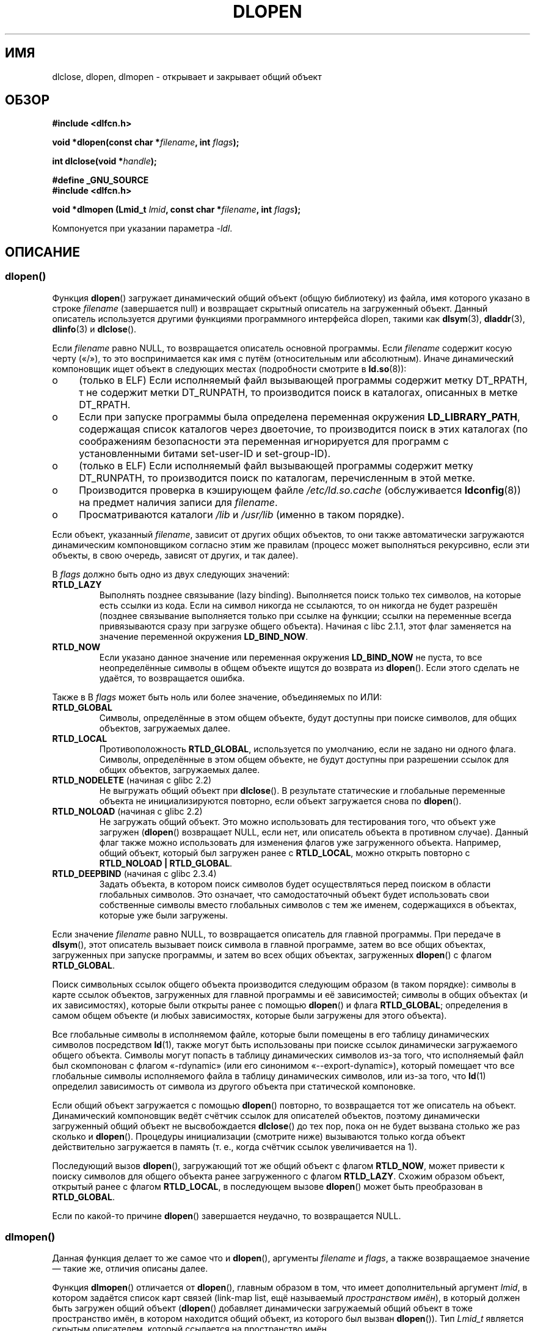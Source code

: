 .\" -*- mode: troff; coding: UTF-8 -*-
.\" Copyright 1995 Yggdrasil Computing, Incorporated.
.\" written by Adam J. Richter (adam@yggdrasil.com),
.\" with typesetting help from Daniel Quinlan (quinlan@yggdrasil.com).
.\" and Copyright 2003, 2015 Michael Kerrisk <mtk.manpages@gmail.com>
.\"
.\" %%%LICENSE_START(GPLv2+_DOC_FULL)
.\" This is free documentation; you can redistribute it and/or
.\" modify it under the terms of the GNU General Public License as
.\" published by the Free Software Foundation; either version 2 of
.\" the License, or (at your option) any later version.
.\"
.\" The GNU General Public License's references to "object code"
.\" and "executables" are to be interpreted as the output of any
.\" document formatting or typesetting system, including
.\" intermediate and printed output.
.\"
.\" This manual is distributed in the hope that it will be useful,
.\" but WITHOUT ANY WARRANTY; without even the implied warranty of
.\" MERCHANTABILITY or FITNESS FOR A PARTICULAR PURPOSE.  See the
.\" GNU General Public License for more details.
.\"
.\" You should have received a copy of the GNU General Public
.\" License along with this manual; if not, see
.\" <http://www.gnu.org/licenses/>.
.\" %%%LICENSE_END
.\"
.\" Modified by David A. Wheeler <dwheeler@dwheeler.com> 2000-11-28.
.\" Applied patch by Terran Melconian, aeb, 2001-12-14.
.\" Modified by Hacksaw <hacksaw@hacksaw.org> 2003-03-13.
.\" Modified by Matt Domsch, 2003-04-09: _init and _fini obsolete
.\" Modified by Michael Kerrisk <mtk.manpages@gmail.com> 2003-05-16.
.\" Modified by Walter Harms: dladdr, dlvsym
.\" Modified by Petr Baudis <pasky@suse.cz>, 2008-12-04: dladdr caveat
.\"
.\"*******************************************************************
.\"
.\" This file was generated with po4a. Translate the source file.
.\"
.\"*******************************************************************
.TH DLOPEN 3 2019\-08\-02 Linux "Руководство программиста Linux"
.SH ИМЯ
dlclose, dlopen, dlmopen \- открывает и закрывает общий объект
.SH ОБЗОР
\fB#include <dlfcn.h>\fP
.PP
\fBvoid *dlopen(const char *\fP\fIfilename\fP\fB, int \fP\fIflags\fP\fB);\fP
.PP
\fBint dlclose(void *\fP\fIhandle\fP\fB);\fP
.PP
\fB#define _GNU_SOURCE\fP
.br
\fB#include <dlfcn.h>\fP
.PP
\fBvoid *dlmopen (Lmid_t \fP\fIlmid\fP\fB, const char *\fP\fIfilename\fP\fB, int
\fP\fIflags\fP\fB);\fP
.PP
Компонуется при указании параметра \fI\-ldl\fP.
.SH ОПИСАНИЕ
.SS dlopen()
Функция \fBdlopen\fP() загружает динамический общий объект (общую библиотеку)
из файла, имя которого указано в строке \fIfilename\fP (завершается null) и
возвращает скрытный описатель на загруженный объект. Данный описатель
используется другими функциями программного интерфейса dlopen, такими как
\fBdlsym\fP(3), \fBdladdr\fP(3), \fBdlinfo\fP(3) и \fBdlclose\fP().
.PP
.\" FIXME On Solaris, when handle is NULL, we seem to get back
.\" a handle for (something like) the root of the namespace.
.\" The point here is that if we do a dlmopen(LM_ID_NEWLM), then
.\" the filename==NULL case returns a different handle than
.\" in the initial namespace. But, on glibc, the same handle is
.\" returned. This is probably a bug in glibc.
.\"
Если \fIfilename\fP равно NULL, то возвращается описатель основной
программы. Если \fIfilename\fP содержит косую черту («/»), то это
воспринимается как имя с путём (относительным или абсолютным). Иначе
динамический компоновщик ищет объект в следующих местах (подробности
смотрите в \fBld.so\fP(8)):
.IP o 4
(только в ELF) Если исполняемый файл вызывающей программы содержит метку
DT_RPATH, т не содержит метки DT_RUNPATH, то производится поиск в каталогах,
описанных в метке DT_RPATH.
.IP o
Если при запуске программы была определена переменная окружения
\fBLD_LIBRARY_PATH\fP, содержащая список каталогов через двоеточие, то
производится поиск в этих каталогах (по соображениям безопасности эта
переменная игнорируется для программ с установленными битами set\-user\-ID и
set\-group\-ID).
.IP o
(только в ELF) Если исполняемый файл вызывающей программы содержит метку
DT_RUNPATH, то производится поиск по каталогам, перечисленным в этой метке.
.IP o
Производится проверка в кэширующем файле \fI/etc/ld.so.cache\fP (обслуживается
\fBldconfig\fP(8)) на предмет наличия записи для \fIfilename\fP.
.IP o
Просматриваются каталоги \fI/lib\fP и \fI/usr/lib\fP (именно в таком порядке).
.PP
Если объект, указанный \fIfilename\fP, зависит от других общих объектов, то они
также автоматически загружаются динамическим компоновщиком согласно этим же
правилам (процесс может выполняться рекурсивно, если эти объекты, в свою
очередь, зависят от других, и так далее).
.PP
В \fIflags\fP должно быть одно из двух следующих значений:
.TP 
\fBRTLD_LAZY\fP
.\" commit 12b5b6b7f78ea111e89bbf638294a5413c791072
Выполнять позднее связывание (lazy binding). Выполняется поиск только тех
символов, на которые есть ссылки из кода. Если на символ никогда не
ссылаются, то он никогда не будет разрешён (позднее связывание выполняется
только при ссылке на функции; ссылки на переменные всегда привязываются
сразу при загрузке общего объекта). Начиная с libc 2.1.1, этот флаг
заменяется на значение переменной окружения \fBLD_BIND_NOW\fP.
.TP 
\fBRTLD_NOW\fP
Если указано данное значение или переменная окружения \fBLD_BIND_NOW\fP не
пуста, то все неопределённые символы в общем объекте ищутся до возврата из
\fBdlopen\fP(). Если этого сделать не удаётся, то возвращается ошибка.
.PP
Также в В \fIflags\fP может быть ноль или более значение, объединяемых по ИЛИ:
.TP 
\fBRTLD_GLOBAL\fP
Символы, определённые в этом общем объекте, будут доступны при поиске
символов, для общих объектов, загружаемых далее.
.TP 
\fBRTLD_LOCAL\fP
Противоположность \fBRTLD_GLOBAL\fP, используется по умолчанию, если не задано
ни одного флага. Символы, определённые в этом общем объекте, не будут
доступны при разрешении ссылок для общих объектов, загружаемых далее.
.TP 
\fBRTLD_NODELETE\fP (начиная с glibc 2.2)
Не выгружать общий объект при \fBdlclose\fP(). В результате статические и
глобальные переменные объекта не инициализируются повторно, если объект
загружается снова по \fBdlopen\fP().
.TP 
\fBRTLD_NOLOAD\fP (начиная с glibc 2.2)
.\"
Не загружать общий объект. Это можно использовать для тестирования того, что
объект уже загружен (\fBdlopen\fP() возвращает NULL, если нет, или описатель
объекта в противном случае). Данный флаг также можно использовать для
изменения флагов уже загруженного объекта. Например, общий объект, который
был загружен ранее с \fBRTLD_LOCAL\fP, можно открыть повторно с \fBRTLD_NOLOAD\ |\ RTLD_GLOBAL\fP.
.TP 
\fBRTLD_DEEPBIND\fP (начиная с glibc 2.3.4)
.\" Inimitably described by UD in
.\" http://sources.redhat.com/ml/libc-hacker/2004-09/msg00083.html.
Задать объекта, в котором поиск символов будет осуществляться перед поиском
в области глобальных символов. Это означает, что самодостаточный объект
будет использовать свои собственные символы вместо глобальных символов с тем
же именем, содержащихся в объектах, которые уже были загружены.
.PP
Если значение \fIfilename\fP равно NULL, то возвращается описатель для главной
программы. При передаче в \fBdlsym\fP(), этот описатель вызывает поиск символа
в главной программе, затем во все общих объектах, загруженных при запуске
программы, и затем во всех общих объектах, загруженных \fBdlopen\fP() с флагом
\fBRTLD_GLOBAL\fP.
.PP
Поиск символьных ссылок общего объекта производится следующим образом (в
таком порядке): символы в карте ссылок объектов, загруженных для главной
программы и её зависимостей; символы в общих объектах (и их зависимостях),
которые были открыты ранее с помощью \fBdlopen\fP() и флага \fBRTLD_GLOBAL\fP;
определения в самом общем объекте (и любых зависимостях, которые были
загружены для этого объекта).
.PP
Все глобальные символы в исполняемом файле, которые были помещены в его
таблицу динамических символов посредством \fBld\fP(1), также могут быть
использованы при поиске ссылок динамически загружаемого общего
объекта. Символы могут попасть в таблицу динамических символов из\-за того,
что исполняемый файл был скомпонован с флагом «\-rdynamic» (или его синонимом
«\-\-export\-dynamic»), который помещает что все глобальные символы
исполняемого файла в таблицу динамических символов, или из\-за того, что
\fBld\fP(1) определил зависимость от символа из другого объекта при статической
компоновке.
.PP
Если общий объект загружается с помощью \fBdlopen\fP() повторно, то
возвращается тот же описатель на объект. Динамический компоновщик ведёт
счётчик ссылок для описателей объектов, поэтому динамически загруженный
общий объект не высвобождается \fBdlclose\fP() до тех пор, пока он не будет
вызвана столько же раз сколько и \fBdlopen\fP(). Процедуры инициализации
(смотрите ниже) вызываются только когда объект действительно загружается в
память (т. е., когда счётчик ссылок увеличивается на 1).
.PP
Последующий вызов \fBdlopen\fP(), загружающий тот же общий объект с флагом
\fBRTLD_NOW\fP, может привести к поиску символов для общего объекта ранее
загруженного с флагом \fBRTLD_LAZY\fP. Схожим образом объект, открытый ранее с
флагом \fBRTLD_LOCAL\fP, в последующем вызове \fBdlopen\fP() может быть
преобразован в \fBRTLD_GLOBAL\fP.
.PP
.\"
Если по какой\-то причине \fBdlopen\fP() завершается неудачно, то возвращается
NULL.
.SS dlmopen()
Данная функция делает то же самое что и \fBdlopen\fP(), аргументы \fIfilename\fP и
\fIflags\fP, а также возвращаемое значение — такие же, отличия описаны далее.
.PP
Функция \fBdlmopen\fP() отличается от \fBdlopen\fP(), главным образом в том, что
имеет дополнительный аргумент \fIlmid\fP, в котором задаётся список карт связей
(link\-map list, ещё называемый \fIпространством имён\fP), в который должен быть
загружен общий объект (\fBdlopen\fP() добавляет динамически загружаемый общий
объект в тоже пространство имён, в котором находится общий объект, из
которого был вызван \fBdlopen\fP()). Тип \fILmid_t\fP является скрытым описателем,
который ссылается на пространство имён.
.PP
.\" FIXME: Is using dlinfo() RTLD_DI_LMID the right technique?
В аргументе \fIlmid\fP может быть указан ID существующего пространства имён
(который может быть получен с помощью  \fBdlinfo\fP(3) с запросом
\fBRTLD_DI_LMID\fP) или одно из следующих специальных значений:
.TP 
\fBLM_ID_BASE\fP
Загрузить общий объект в начальное пространство имён (т. е., в пространство
имён приложения).
.TP 
\fBLM_ID_NEWLM\fP
Создать новое пространство имён и загрузить в него общий объект. Объект
должен быть корректно скомпонован с ссылками на все остальные общие объекты,
которые ему требуются, так как новое пространство имён изначально пустое.
.PP
Если \fIfilename\fP равно NULL, то для \fIlmid\fP разрешено только значение
\fBLM_ID_BASE\fP.
.SS dlclose()
Функция \fBdlclose\fP() уменьшает счётчик ссылок на динамически загружаемый
общий объект, на который ссылается \fIhandle\fP.
.PP
Если счётчик ссылок достигает нуля и символы этого объекта не нужны другим
объектам, то объект выгружается после первого вызова любого деструктора,
определённого в объекте (символы в этом объекте могут требоваться в другом
объекте из\-за того, что этот объект был открыт с флагом \fBRTLD_GLOBAL\fP и
один из его символов совпадает с расположением из другого объекта).
.PP
Все общие объекты, которые были автоматически загружены при вызове
\fBdlopen\fP() для объекта, на который ссылается \fIhandle\fP, рекурсивно
закрываются таким же способом.
.PP
Успешный возврат из \fBdlclose\fP() не гарантирует, что символы, связанные с
\fIhandle\fP удалятся из адресного пространства вызывающего. В дополнении к
ссылкам, полученным из\-за явного вызова \fBdlopen\fP(), общий объект может быть
загружен неявно (и увеличится счётчик ссылок), так как от него зависят
другие общие объекты. Общий объект будет удалён из адресного пространства
только когда будут удалены все ссылки на него.
.SH "ВОЗВРАЩАЕМОЕ ЗНАЧЕНИЕ"
При успешном выполнении \fBdlopen\fP() и \fBdlmopen\fP() для загруженного объекта
возвращают описатель не равный NULL. При ошибке (файл не найден, недоступен
для чтения, имеет неправильный формат или возникли ошибке при загрузке) эти
функции возвращают NULL.
.PP
При успешном выполнении \fBdlclose\fP() возвращает 0; при ошибке возвращается
ненулевое значение.
.PP
Ошибки, возникшие в этих функциях, можно определить с помощью \fBdlerror\fP(3).
.SH ВЕРСИИ
Функции \fBdlopen\fP() и \fBdlclose\fP() имеются в glibc 2.0 и новее. Функция
\fBdlmopen\fP() впервые появилась в glibc 2.3.4.
.SH АТРИБУТЫ
Описание терминов данного раздела смотрите в \fBattributes\fP(7).
.TS
allbox;
lbw30 lb lb
l l l.
Интерфейс	Атрибут	Значение
T{
\fBdlopen\fP(),
\fBdlmopen\fP(),
\fBdlclose\fP()
T}	Безвредность в нитях	MT\-Safe
.TE
.SH "СООТВЕТСТВИЕ СТАНДАРТАМ"
В POSIX.1\-2001 описаны \fBdlclose\fP() и \fBdlopen\fP(). Функция \fBdlmopen\fP()
является расширением GNU.
.PP
Флаги \fBRTLD_NOLOAD\fP, \fBRTLD_NODELETE\fP и \fBRTLD_DEEPBIND\fP являются
расширением GNU; первые два этих флага есть также в Solaris.
.SH ЗАМЕЧАНИЯ
.SS "Функция dlmopen() и пространства имён"
Списком карты связей задаётся изолированное пространство имён для
определения символов динамическим компоновщиком. Внутри пространства имён
зависимые общие объекты неявно загружаются по обычным правилам, символьные
ссылки разрешаются подобным образом, но при этом учитываются только те
объекты, которые были загружены (явно и неявно) в пространство имён.
.PP
Функция \fBdlmopen\fP() позволяет достичь изоляции загружаемых объектов —
загружает общий объект в новое пространство имён без показа символов всему
приложению, а только новому объекту. Заметим, что использование флага
\fBRTLD_LOCAL\fP недостаточно для этой цели, так как он делает недоступным
символы общего объекта \fIлюбому\fP другому общему объекту. В некоторых случаях
может понадобиться, чтобы символы динамически загружаемого общего объекта
были доступны другим общим объектам (но не всем объектам) без показа этих
символов всему приложению. Этого можно достичь используя отдельное
пространство имён и флаг \fBRTLD_GLOBAL\fP.
.PP
Функцию \fBdlmopen\fP() также можно использовать для получения изолированности,
большей чем с флагом \fBRTLD_LOCAL\fP. В частности, общие объекты, загруженные
с \fBRTLD_LOCAL\fP, могут быть видимы при флаге \fBRTLD_GLOBAL\fP, если они
зависят от другого общего объекта, загруженного с флагом \fBRTLD_GLOBAL\fP. То
есть, \fBRTLD_LOCAL\fP недостаточно изолирует загружаемый общий объект, за
исключением случая (редкого), где он явно контролирует зависимости всех
загружаемых общих объектов.
.PP
Возможный случай применения \fBdlmopen\fP() — модули, где автор инфраструктуры
модулей не может доверять авторам модулей и не хочет, чтобы все
неопределённые символы инфраструктуры модулей определялись из
модулей. Другой случай использования — загрузка одного объекта несколько
раз. Без \fBdlmopen\fP() это потребовало бы создание отдельных копий файлов
общего объекта. С помощью \fBdlmopen\fP() можно загрузить один файл общего
объекта в разные пространства имён.
.PP
.\" DL_NNS
.\"
В реализации glibc поддерживается до 16 пространств имён.
.SS "Функции инициализации и завершения"
.\" info gcc "C Extensions" "Function attributes"
Общие объекты могут экспортировать с помощью атрибутов функций
\fB__attribute__((constructor))\fP и
\fB__attribute__((destructor))\fP. Функции\-конструкторы выполняются перед
возвратом из \fBdlopen\fP(), а функции\-деструкторы выполняются перед возвратом
из \fBdlclose\fP(). Общий объект может экспортировать несколько конструкторов и
деструкторов, с каждой функцией может быть связан приоритет, которым
определяется порядок выполнения функций. Подробней смотрите info\-страницу
\fBgcc\fP (раздел «Атрибуты функции»).
.PP
Старым способом достижения того же (частично) результата является
использование двух специальных символов, распознаваемых компоновщиком:
\fB_init\fP и \fB_fini\fP. Если динамически загружаемый общий объект экспортирует
процедуру с именем \fB_init\fP(), то её код выполняется после загрузки общего
объекта, но возвращения из \fBdlopen\fP(). Если общий объект экспортирует
процедуру с именем \fB_fini\fP(), то её код выполняется перед выгрузкой
объекта. В этом случае не должна выполняться компоновка с системными файлами
начального запуска, в которых содержатся версии по умолчанию этих файлов;
для этого нужно вызывать \fBgcc\fP(1) с параметром командной строки
\fI\-nostartfiles\fP.
.PP
.\"
.\" Using these routines, or the gcc
.\" .B \-nostartfiles
.\" or
.\" .B \-nostdlib
.\" options, is not recommended.
.\" Their use may result in undesired behavior,
.\" since the constructor/destructor routines will not be executed
.\" (unless special measures are taken).
.\" .\" void _init(void) __attribute__((constructor));
.\" .\" void _fini(void) __attribute__((destructor));
.\"
Использование \fB_init\fP и \fB_fini\fP теперь не рекомендуется, используйте
упомянутые конструкторы и деструкторы, которые, среди прочих преимуществ,
позволяют определять многократно вызываемые функции инициализации и
завершения.
.PP
Начиная с glibc 2.2.3, \fBatexit\fP(3) может использоваться для регистрации
обработчика завершения работы, который автоматически вызывается при выгрузке
общего объекта.
.SS История
Эти функции являются часть программного интерфейса dlopen, возникшего в
SunOS.
.SH ДЕФЕКТЫ
.\" dlerror(): "invalid mode"
В glibc 2.24 указание флага \fBRTLD_GLOBAL\fP при вызове \fBdlmopen\fP() приводит
к ошибке. Кроме этого, указание \fBRTLD_GLOBAL\fP при вызове \fBdlopen\fP()
приводит к падению программы (\fBSIGSEGV\fP), если вызов делается из любого
объекта, загруженного в пространство имён, отличное от начального
пространства имён.
.SH ПРИМЕР
Программа, представленная ниже, загружает библиотеку math (glibc), ищет
адрес функции \fBcos\fP(3) и печатает косинус 2.0. Пример сборки и выполнения
программы:
.PP
.in +4n
.EX
$ \fBcc dlopen_demo.c \-ldl\fP
$ \fB./a.out\fP
\-0.416147
.EE
.in
.SS "Исходный код программы"
\&
.EX
#include <stdio.h>
#include <stdlib.h>
#include <dlfcn.h>
#include <gnu/lib\-names.h>  /* определение LIBM_SO (который
                               является строкой вида libm.so.6») */
int
main(void)
{
    void *handle;
    double (*cosine)(double);
    char *error;

    handle = dlopen(LIBM_SO, RTLD_LAZY);
    if (!handle) {
        fprintf(stderr, "%s\en", dlerror());
        exit(EXIT_FAILURE);
    }

    dlerror();    /* Очистка всех результатов ошибок */

    cosine = (double (*)(double)) dlsym(handle, "cos");

    /* Согласно стандарту ISO C, преобразование между указателями на
       функции и «void *», использовавшемуся выше, приводит к
       неопределённым результатам. В POSIX.1\-2003 и POSIX.1\-2008
       принимается такое поведение и предлагается следующий
       обходной вариант:

           *(void **) (&cosine) = dlsym(handle, "cos");

       Такое (топорное) преобразование удовлетворяет стандарту ISO C и
       предупреждений компилятора не будет.

.\" http://pubs.opengroup.org/onlinepubs/009695399/functions/dlsym.html#tag_03_112_08
.\" http://pubs.opengroup.org/onlinepubs/9699919799/functions/dlsym.html#tag_16_96_07
.\" http://austingroupbugs.net/view.php?id=74
       Список опечаток 2013 к POSIX.1\-2008 (т.н. POSIX.1\-2013) улучшает
       состояние, требуя от реализаций поддержки преобразования «void *»
       в указатель на функцию. Тем не менее, некоторые компиляторы
       (например, gcc с параметром «\-pedantic») могут выдавать
       предупреждение о преобразовании в этой программе. */

    error = dlerror();
    if (error != NULL) {
        fprintf(stderr, "%s\en", error);
        exit(EXIT_FAILURE);
    }

    printf("%f\en", (*cosine)(2.0));
    dlclose(handle);
    exit(EXIT_SUCCESS);
}
.EE
.SH "СМОТРИТЕ ТАКЖЕ"
\fBld\fP(1), \fBldd\fP(1), \fBpldd\fP(1), \fBdl_iterate_phdr\fP(3), \fBdladdr\fP(3),
\fBdlerror\fP(3), \fBdlinfo\fP(3), \fBdlsym\fP(3), \fBrtld\-audit\fP(7), \fBld.so\fP(8),
\fBldconfig\fP(8)
.PP
Страницы в формате Info для gcc и ld
